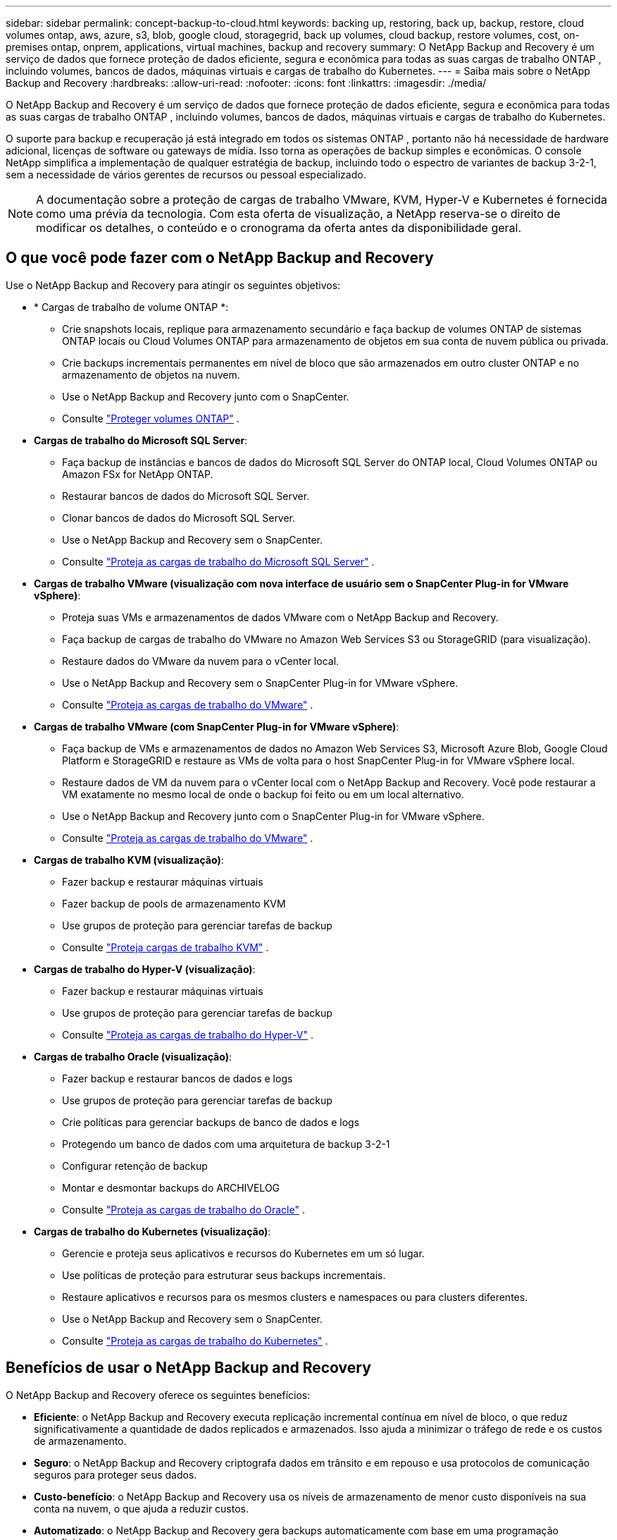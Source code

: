 ---
sidebar: sidebar 
permalink: concept-backup-to-cloud.html 
keywords: backing up, restoring, back up, backup, restore, cloud volumes ontap, aws, azure, s3, blob, google cloud, storagegrid, back up volumes, cloud backup, restore volumes, cost, on-premises ontap, onprem, applications, virtual machines, backup and recovery 
summary: O NetApp Backup and Recovery é um serviço de dados que fornece proteção de dados eficiente, segura e econômica para todas as suas cargas de trabalho ONTAP , incluindo volumes, bancos de dados, máquinas virtuais e cargas de trabalho do Kubernetes. 
---
= Saiba mais sobre o NetApp Backup and Recovery
:hardbreaks:
:allow-uri-read: 
:nofooter: 
:icons: font
:linkattrs: 
:imagesdir: ./media/


[role="lead"]
O NetApp Backup and Recovery é um serviço de dados que fornece proteção de dados eficiente, segura e econômica para todas as suas cargas de trabalho ONTAP , incluindo volumes, bancos de dados, máquinas virtuais e cargas de trabalho do Kubernetes.

O suporte para backup e recuperação já está integrado em todos os sistemas ONTAP , portanto não há necessidade de hardware adicional, licenças de software ou gateways de mídia.  Isso torna as operações de backup simples e econômicas.  O console NetApp simplifica a implementação de qualquer estratégia de backup, incluindo todo o espectro de variantes de backup 3-2-1, sem a necessidade de vários gerentes de recursos ou pessoal especializado.


NOTE: A documentação sobre a proteção de cargas de trabalho VMware, KVM, Hyper-V e Kubernetes é fornecida como uma prévia da tecnologia. Com esta oferta de visualização, a NetApp reserva-se o direito de modificar os detalhes, o conteúdo e o cronograma da oferta antes da disponibilidade geral.



== O que você pode fazer com o NetApp Backup and Recovery

Use o NetApp Backup and Recovery para atingir os seguintes objetivos:

* * Cargas de trabalho de volume ONTAP *:
+
** Crie snapshots locais, replique para armazenamento secundário e faça backup de volumes ONTAP de sistemas ONTAP locais ou Cloud Volumes ONTAP para armazenamento de objetos em sua conta de nuvem pública ou privada.
** Crie backups incrementais permanentes em nível de bloco que são armazenados em outro cluster ONTAP e no armazenamento de objetos na nuvem.
** Use o NetApp Backup and Recovery junto com o SnapCenter.
** Consulte link:prev-ontap-protect-overview.html["Proteger volumes ONTAP"] .


* *Cargas de trabalho do Microsoft SQL Server*:
+
** Faça backup de instâncias e bancos de dados do Microsoft SQL Server do ONTAP local, Cloud Volumes ONTAP ou Amazon FSx for NetApp ONTAP.
** Restaurar bancos de dados do Microsoft SQL Server.
** Clonar bancos de dados do Microsoft SQL Server.
** Use o NetApp Backup and Recovery sem o SnapCenter.
** Consulte link:br-use-mssql-protect-overview.html["Proteja as cargas de trabalho do Microsoft SQL Server"] .


* *Cargas de trabalho VMware (visualização com nova interface de usuário sem o SnapCenter Plug-in for VMware vSphere)*:
+
** Proteja suas VMs e armazenamentos de dados VMware com o NetApp Backup and Recovery.
** Faça backup de cargas de trabalho do VMware no Amazon Web Services S3 ou StorageGRID (para visualização).
** Restaure dados do VMware da nuvem para o vCenter local.
** Use o NetApp Backup and Recovery sem o SnapCenter Plug-in for VMware vSphere.
** Consulte link:br-use-vmware-protect-overview.html["Proteja as cargas de trabalho do VMware"] .


* *Cargas de trabalho VMware (com SnapCenter Plug-in for VMware vSphere)*:
+
** Faça backup de VMs e armazenamentos de dados no Amazon Web Services S3, Microsoft Azure Blob, Google Cloud Platform e StorageGRID e restaure as VMs de volta para o host SnapCenter Plug-in for VMware vSphere local.
** Restaure dados de VM da nuvem para o vCenter local com o NetApp Backup and Recovery. Você pode restaurar a VM exatamente no mesmo local de onde o backup foi feito ou em um local alternativo.
** Use o NetApp Backup and Recovery junto com o SnapCenter Plug-in for VMware vSphere.
** Consulte link:prev-vmware-protect-overview.html["Proteja as cargas de trabalho do VMware"] .


* *Cargas de trabalho KVM (visualização)*:
+
** Fazer backup e restaurar máquinas virtuais
** Fazer backup de pools de armazenamento KVM
** Use grupos de proteção para gerenciar tarefas de backup
** Consulte link:br-use-kvm-protect-overview.html["Proteja cargas de trabalho KVM"] .


* *Cargas de trabalho do Hyper-V (visualização)*:
+
** Fazer backup e restaurar máquinas virtuais
** Use grupos de proteção para gerenciar tarefas de backup
** Consulte link:br-use-hyperv-protect-overview.html["Proteja as cargas de trabalho do Hyper-V"] .


* *Cargas de trabalho Oracle (visualização)*:
+
** Fazer backup e restaurar bancos de dados e logs
** Use grupos de proteção para gerenciar tarefas de backup
** Crie políticas para gerenciar backups de banco de dados e logs
** Protegendo um banco de dados com uma arquitetura de backup 3-2-1
** Configurar retenção de backup
** Montar e desmontar backups do ARCHIVELOG
** Consulte link:br-use-oracle-protect-overview.html["Proteja as cargas de trabalho do Oracle"] .


* *Cargas de trabalho do Kubernetes (visualização)*:
+
** Gerencie e proteja seus aplicativos e recursos do Kubernetes em um só lugar.
** Use políticas de proteção para estruturar seus backups incrementais.
** Restaure aplicativos e recursos para os mesmos clusters e namespaces ou para clusters diferentes.
** Use o NetApp Backup and Recovery sem o SnapCenter.
** Consulte link:br-use-kubernetes-protect-overview.html["Proteja as cargas de trabalho do Kubernetes"] .






== Benefícios de usar o NetApp Backup and Recovery

O NetApp Backup and Recovery oferece os seguintes benefícios:

* **Eficiente**: o NetApp Backup and Recovery executa replicação incremental contínua em nível de bloco, o que reduz significativamente a quantidade de dados replicados e armazenados.  Isso ajuda a minimizar o tráfego de rede e os custos de armazenamento.
* **Seguro**: o NetApp Backup and Recovery criptografa dados em trânsito e em repouso e usa protocolos de comunicação seguros para proteger seus dados.
* **Custo-benefício**: o NetApp Backup and Recovery usa os níveis de armazenamento de menor custo disponíveis na sua conta na nuvem, o que ajuda a reduzir custos.
* **Automatizado**: o NetApp Backup and Recovery gera backups automaticamente com base em uma programação predefinida, o que ajuda a garantir que seus dados estejam protegidos.
* **Flexível**: o NetApp Backup and Recovery permite que você restaure dados no mesmo sistema ou em sistemas diferentes, o que proporciona flexibilidade na recuperação de dados.




== Custo

A NetApp não cobra pelo uso da versão de teste.  No entanto, você é responsável pelos custos associados aos recursos de nuvem que utiliza, como custos de armazenamento e transferência de dados.

Há dois tipos de custos associados ao uso do recurso de backup para objeto do NetApp Backup and Recovery com sistemas ONTAP :

* Taxas de recursos
* Taxas de serviço


Não há custo para criar cópias de instantâneos ou volumes replicados, além do espaço em disco necessário para armazenar as cópias de instantâneos e os volumes replicados.

*Custos de recursos*

As taxas de recursos são pagas ao provedor de nuvem pela capacidade de armazenamento de objetos e pela gravação e leitura de arquivos de backup na nuvem.

* Para fazer backup em armazenamento de objetos, você paga ao seu provedor de nuvem pelos custos de armazenamento de objetos.
+
Como o NetApp Backup and Recovery preserva a eficiência de armazenamento do volume de origem, você paga os custos de armazenamento de objetos do provedor de nuvem pelos dados _após_ as eficiências do ONTAP (para a menor quantidade de dados após a aplicação da desduplicação e da compactação).

* Para restaurar dados usando o Search & Restore, certos recursos são provisionados pelo seu provedor de nuvem, e há um custo por TiB associado à quantidade de dados verificados pelas suas solicitações de pesquisa.  (Esses recursos não são necessários para Navegar e Restaurar.)
+
ifdef::aws[]

+
** Na AWS, https://aws.amazon.com/athena/faqs/["Amazona Atena"^] e https://aws.amazon.com/glue/faqs/["Cola AWS"^] os recursos são implantados em um novo bucket S3.
+
endif::aws[]



+
ifdef::azure[]

+
** No Azure, um https://azure.microsoft.com/en-us/services/synapse-analytics/?&ef_id=EAIaIQobChMI46_bxcWZ-QIVjtiGCh2CfwCsEAAYASAAEgKwjvD_BwE:G:s&OCID=AIDcmm5edswduu_SEM_EAIaIQobChMI46_bxcWZ-QIVjtiGCh2CfwCsEAAYASAAEgKwjvD_BwE:G:s&gclid=EAIaIQobChMI46_bxcWZ-QIVjtiGCh2CfwCsEAAYASAAEgKwjvD_BwE["Espaço de trabalho do Azure Synapse"^] e https://azure.microsoft.com/en-us/services/storage/data-lake-storage/?&ef_id=EAIaIQobChMIuYz0qsaZ-QIVUDizAB1EmACvEAAYASAAEgJH5fD_BwE:G:s&OCID=AIDcmm5edswduu_SEM_EAIaIQobChMIuYz0qsaZ-QIVUDizAB1EmACvEAAYASAAEgJH5fD_BwE:G:s&gclid=EAIaIQobChMIuYz0qsaZ-QIVUDizAB1EmACvEAAYASAAEgJH5fD_BwE["Armazenamento do Azure Data Lake"^] são provisionados em sua conta de armazenamento para armazenar e analisar seus dados.
+
endif::azure[]





ifdef::gcp[]

* No Google, um novo bucket é implantado e o https://cloud.google.com/bigquery["Serviços do Google Cloud BigQuery"^] são provisionados em nível de conta/projeto. endif::gcp[]
+
** Se você planeja restaurar dados de volume de um arquivo de backup que foi movido para um armazenamento de objetos de arquivamento, haverá uma taxa adicional de recuperação por GiB e uma taxa por solicitação do provedor de nuvem.
** Se você planeja verificar se há ransomware em um arquivo de backup durante o processo de restauração de dados de volume (se você habilitou o DataLock e a proteção contra ransomware para seus backups na nuvem), você também incorrerá em custos extras de saída do seu provedor de nuvem.




*Taxas de serviço*

As taxas de serviço são pagas à NetApp e cobrem tanto o custo de _criação_ de backups no armazenamento de objetos quanto de _restauração_ de volumes ou arquivos desses backups.  Você paga somente pelos dados que protege no armazenamento de objetos, calculado pela capacidade lógica de origem utilizada (_antes_ das eficiências do ONTAP ) dos volumes ONTAP que são copiados para o armazenamento de objetos.  Essa capacidade também é conhecida como Terabytes Front-End (FETB).


NOTE: Para o Microsoft SQL Server, serão aplicadas taxas quando você inicia a replicação de instantâneos para um destino ONTAP secundário ou armazenamento de objetos.

Existem três maneiras de pagar pelo serviço de Backup:

* A primeira opção é assinar com seu provedor de nuvem, o que permite que você pague por mês.
* A segunda opção é obter um contrato anual.
* A terceira opção é comprar licenças diretamente da NetApp.  Leia o<<Licenciamento,Licenciamento>> seção para detalhes.




== Licenciamento

O NetApp Backup and Recovery está disponível como teste gratuito.  Você pode usar o serviço sem uma chave de licença por um tempo limitado.

O NetApp Backup and Recovery está disponível com os seguintes modelos de consumo:

* *Traga sua própria licença (BYOL)*: uma licença adquirida da NetApp que pode ser usada com qualquer provedor de nuvem.
* *Pague conforme o uso (PAYGO)*: Uma assinatura por hora do marketplace do seu provedor de nuvem.
* *Anual*: Um contrato anual do marketplace do seu provedor de nuvem.


Uma licença de backup é necessária apenas para backup e restauração do armazenamento de objetos.  A criação de cópias de snapshot e volumes replicados não requer licença.

*Traga sua própria licença*

O BYOL é baseado em prazo (1, 2 ou 3 anos) e em capacidade em incrementos de 1 TiB.  Você paga à NetApp para usar o serviço por um período de tempo, digamos 1 ano, e por uma capacidade máxima, digamos 10 TiB.

Você receberá um número de série que deverá ser inserido no NetApp Console para habilitar o serviço.  Quando qualquer um dos limites for atingido, você precisará renovar a licença.  A licença Backup BYOL se aplica a todos os sistemas de origem associados à sua organização ou conta do NetApp Console.

link:br-start-licensing.html["Aprenda a configurar licenças"] .

*Assinatura pré-paga*

O NetApp Backup and Recovery oferece licenciamento baseado no consumo em um modelo de pagamento conforme o uso.  Após assinar pelo marketplace do seu provedor de nuvem, você paga por GiB pelos dados armazenados em backup — não há pagamento inicial. Você é cobrado pelo seu provedor de nuvem por meio de sua fatura mensal.

Observe que um teste gratuito de 30 dias está disponível quando você se inscreve inicialmente com uma assinatura PAYGO.

*Contrato anual*

ifdef::aws[]

Ao usar a AWS, dois contratos anuais estão disponíveis por 1, 2 ou 3 anos:

* Um plano "Cloud Backup" que permite fazer backup de dados Cloud Volumes ONTAP e de dados ONTAP locais.
* Um plano "CVO Professional" que permite combinar o Cloud Volumes ONTAP e o NetApp Backup and Recovery.  Isso inclui backups ilimitados para Cloud Volumes ONTAP Volumes cobrados nesta licença (a capacidade de backup não é contabilizada na licença). endif::aws[]


ifdef::azure[]

Ao usar o Azure, dois contratos anuais estão disponíveis por 1, 2 ou 3 anos:

* Um plano "Cloud Backup" que permite fazer backup de dados Cloud Volumes ONTAP e de dados ONTAP locais.
* Um plano "CVO Professional" que permite combinar o Cloud Volumes ONTAP e o NetApp Backup and Recovery.  Isso inclui backups ilimitados para Cloud Volumes ONTAP Volumes cobrados nesta licença (a capacidade de backup não é contabilizada na licença). endif::azure[]


ifdef::gcp[]

Ao usar o GCP, você pode solicitar uma oferta privada da NetApp e, em seguida, selecionar o plano ao assinar no Google Cloud Marketplace durante a ativação do NetApp Backup and Recovery. endif::gcp[]



== Fontes de dados, sistemas e destinos de backup suportados

.Fontes de dados de carga de trabalho suportadas
O NetApp Backup and Recovery protege as seguintes cargas de trabalho:

* Volumes ONTAP
* Instâncias e bancos de dados do Microsoft SQL Server para NFS físico, VMware Virtual Machine File System (VMFS) e VMware Virtual Machine Disk (VMDK)
* VMs e datastores VMware
* Cargas de trabalho KVM (visualização)
* Cargas de trabalho do Hyper-V (visualização)
* Cargas de trabalho do Kubernetes (visualização)


.Sistemas suportados
* ONTAP SAN local (protocolo iSCSI) e NAS (usando protocolos NFS e CIFS) com ONTAP versão 9.8 e superior
* Cloud Volumes ONTAP 9.8 ou superior para AWS (usando SAN e NAS)


* Cloud Volumes ONTAP 9.8 ou superior para Microsoft Azure (usando SAN e NAS)
* Amazon FSx for NetApp ONTAP


.Destinos de backup suportados
* Amazon Web Services (AWS) S3
* Microsoft Azure Blob (não disponível para cargas de trabalho VMware na versão de visualização)
* StorageGRID
* ONTAP S3 (não disponível para cargas de trabalho VMware na versão de visualização)




== Como funciona o NetApp Backup and Recovery

Quando você ativa o NetApp Backup and Recovery, o serviço executa um backup completo dos seus dados.  Após o backup inicial, todos os backups adicionais são incrementais.  Isso mantém o tráfego de rede no mínimo.

A imagem a seguir mostra o relacionamento entre os componentes.

image:diagram-br-321-aff-a.png["Um diagrama mostrando como o NetApp Backup and Recovery usa uma estratégia de proteção 3-2-1"]


NOTE: O armazenamento primário para o objeto também é suportado, não apenas do armazenamento secundário para o armazenamento de objetos.



=== Onde os backups residem em locais de armazenamento de objetos

As cópias de backup são armazenadas em um armazenamento de objetos que o NetApp Console cria na sua conta na nuvem.  Há um armazenamento de objetos por cluster ou sistema, e o Console nomeia o armazenamento de objetos da seguinte forma: `netapp-backup-clusteruuid` .  Certifique-se de não excluir este armazenamento de objetos.

ifdef::aws[]

* Na AWS, o NetApp Console permite que o https://docs.aws.amazon.com/AmazonS3/latest/dev/access-control-block-public-access.html["Recurso de bloqueio de acesso público do Amazon S3"^] no bucket S3. endif::aws[]


ifdef::azure[]

* No Azure, o NetApp Console usa um grupo de recursos novo ou existente com uma conta de armazenamento para o contêiner Blob. o Console https://docs.microsoft.com/en-us/azure/storage/blobs/anonymous-read-access-prevent["bloqueia o acesso público aos seus dados de blob"] por padrão. endif::azure[]


ifdef::gcp[]

endif::gcp[]

* No StorageGRID, o Console usa uma conta de armazenamento existente para o bucket de armazenamento de objetos.
* No ONTAP S3, o Console usa uma conta de usuário existente para o bucket S3.




=== As cópias de backup estão associadas à sua organização do NetApp Console

As cópias de backup são associadas à organização do NetApp Console na qual o agente do Console reside. https://docs.netapp.com/us-en/console-setup-admin/concept-identity-and-access-management.html["Saiba mais sobre identidade e acesso do NetApp Console"^] .

Se você tiver vários agentes do Console na mesma organização do NetApp Console, cada agente do Console exibirá a mesma lista de backups.



== Termos que podem ajudar você com o NetApp Backup and Recovery

Você pode se beneficiar ao entender alguma terminologia relacionada à proteção.

* *Proteção*: Proteção no NetApp Backup and Recovery significa garantir que snapshots e backups imutáveis ​​ocorram regularmente em um domínio de segurança diferente usando políticas de proteção.
* *Carga de trabalho*: uma carga de trabalho no NetApp Backup and Recovery pode incluir volumes ONTAP , instâncias e bancos de dados do Microsoft SQL Server; VMs e datastores do VMware; ou clusters e aplicativos do Kubernetes.

